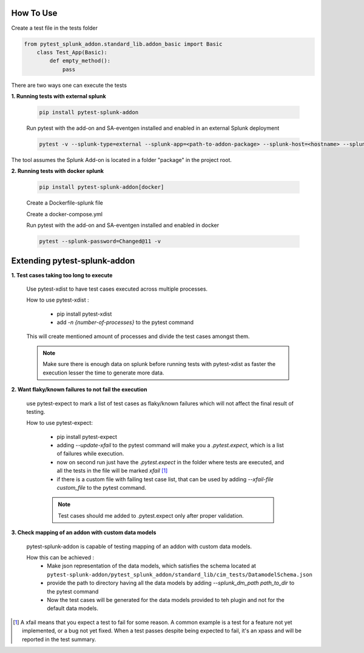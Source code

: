 
How To Use
----------

Create a test file in the tests folder

.. code:: python3

    from pytest_splunk_addon.standard_lib.addon_basic import Basic
        class Test_App(Basic):
            def empty_method():
                pass

There are two ways one can execute the tests

**1. Running tests with external splunk**

    .. code:: python3

        pip install pytest-splunk-addon

    Run pytest with the add-on and SA-eventgen installed and enabled in an external Splunk deployment

    .. code:: bash

        pytest -v --splunk-type=external --splunk-app=<path-to-addon-package> --splunk-host=<hostname> --splunk-port=<splunk-management-port> --splunk-user=<username> --splunk-password=<password>

The tool assumes the Splunk Add-on is located in a folder "package" in the project root.

**2. Running tests with docker splunk**

    .. code:: bash

        pip install pytest-splunk-addon[docker]

    Create a Dockerfile-splunk file 

    .. literalinclude:: ../Dockerfile.splunk

    Create a docker-compose.yml

    .. literalinclude:: ../docker-compose.yml

    Run pytest with the add-on and SA-eventgen installed and enabled in docker

    .. code:: bash

        pytest --splunk-password=Changed@11 -v

Extending pytest-splunk-addon
-----------------------------

**1. Test cases taking too long to execute**

    Use pytest-xdist to have test cases executed across multiple processes.

    How to use pytest-xdist :

        - pip install pytest-xdist
        - add `-n {number-of-processes}` to the pytest command

    This will create mentioned amount of processes and divide the test cases amongst them.

    .. Note ::
        Make sure there is enough data on splunk before running tests with pytest-xdist as faster the execution lesser the time to generate more data.

**2. Want flaky/known failures to not fail the execution**

    use pytest-expect to mark a list of test cases as flaky/known failures which will not affect the final result of testing.

    How to use pytest-expect:

        - pip install pytest-expect
        - adding `--update-xfail` to the pytest command will make you a `.pytest.expect`, which is a list of failures while execution.
        - now on second run just have the `.pytest.expect` in the folder where tests are executed, and all the tests in the file will be marked `xfail` [#]_
        - if there is a custom file with failing test case list, that can be used by adding `--xfail-file custom_file` to the pytest command.
        
        .. Note ::
            Test cases should me added to .pytest.expect only after proper validation.

**3. Check mapping of an addon with custom data models**

    pytest-splunk-addon is capable of testing mapping of an addon with custom data models.

    How this can be achieved :
        - Make json representation of the data models, which satisfies the schema located at ``pytest-splunk-addon/pytest_splunk_addon/standard_lib/cim_tests/DatamodelSchema.json``
        - provide the path to directory having all the data models by adding `--splunk_dm_path path_to_dir` to the pytest command
        - Now the test cases will be generated for the data models provided to teh plugin and not for the default data models.

.. raw:: html

   <hr width=100%>
   
.. [#] A xfail means that you expect a test to fail for some reason. A common example is a test for a feature not yet implemented, or a bug not yet fixed. When a test passes despite being expected to fail, it's an xpass and will be reported in the test summary.